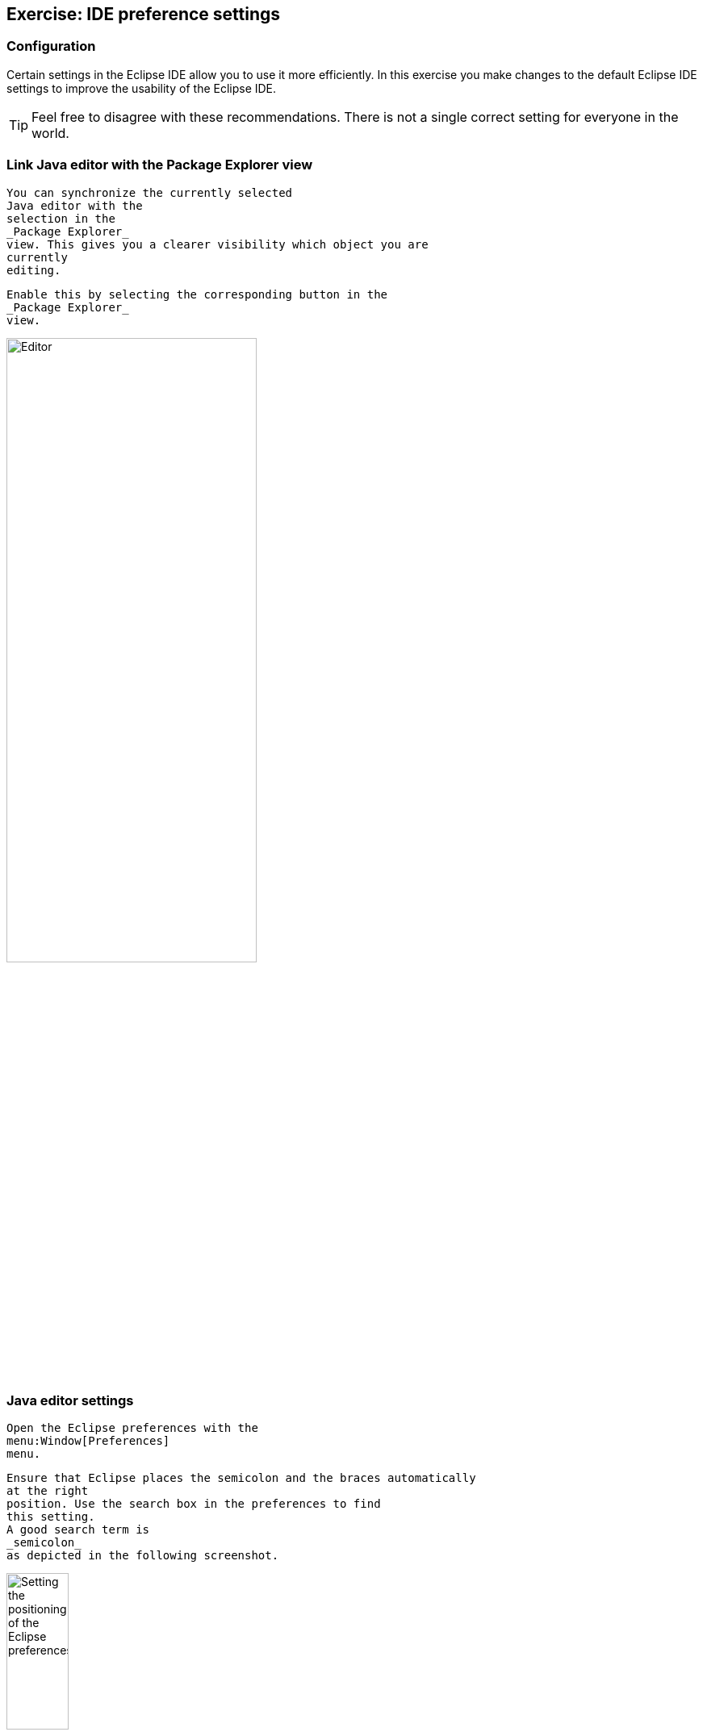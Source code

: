 == Exercise: IDE preference settings

=== Configuration
		
Certain settings in the Eclipse IDE allow you to use it more
efficiently. In this exercise you make changes to the default Eclipse
IDE
settings to improve the usability of the Eclipse IDE.
		
TIP: Feel free to disagree with these recommendations. There is not a single correct setting for everyone in the world.			

=== Link Java editor with the Package Explorer view
		
			You can synchronize the currently selected
			Java editor with the
			selection in the
			_Package Explorer_
			view. This gives you a clearer visibility which object you are
			currently
			editing.
		
		
			Enable this by selecting the corresponding button in the
			_Package Explorer_
			view.
		
		
image::linkwitheditor10.png[Editor,pdfwidth=60%,width=60%]
	
=== Java editor settings
		
			Open the Eclipse preferences with the
			menu:Window[Preferences]
			menu.
		
		
			Ensure that Eclipse places the semicolon and the braces automatically
			at the right
			position. Use the search box in the preferences to find
			this setting.
			A good search term is
			_semicolon_
			as depicted in the following screenshot.
		
		
image::tutorial_eclipseidepreferences10.png[Setting the positioning of the Eclipse preferences,pdfwidth=30%,width=30%]
		
	
=== Bracket highlighting
		
			In the Eclipse preferences activate bracket highlighting for
			_Enclosing brackets_
			.
		
		
image::jdtbrackets10.png[Bracket highlighting,pdfwidth=60%]
		
=== Launch configuration
		
			In the Eclipse preferences dialog select the
			_Launch the previously launched application_
			option in the
			menu:Run/Debug[Launching]
			setting.
		
		
image::exercise_lauchprevious11.png[Launch previous launched application,pdfwidth=30%,width=30%]
		
=== Use Type Filters

NOTE: The following setting assumes that you don't use classes from the AWT
			or
			Swing user interface toolkit. Feel free to skip this
			exercise.
		
		
			Exclude the AWT and Swing packages from the Eclipse Java tools
			via the
			menu:Window[Preferences > Java > Appearance > Type Filters]
			setting. Press the
			_Add Packages..._
			button and add the
			<code>java.awt</code>
			and
			<code>javax.swing</code>
			packages as depicted in the following screenshot.
		
		
image::e4_typefilters.png[Filtering AWT and Swing packages,pdfwidth=60%]
		

	
=== Activate Save Actions
		
			Eclipse allows you to organize the Java imports and format your
			source code in the Java editor every time you save. To enable this
			select the

			menu:Window[Preferences > Java > Editor > Save Actions]
			menu
			and select that the source code should be formated and that the
			imports
			should be
			organized at every save action.
		
		
image::exercise_saveactions11.png[Activating Save Actions,pdfwidth=30%,width=30%]
		
	